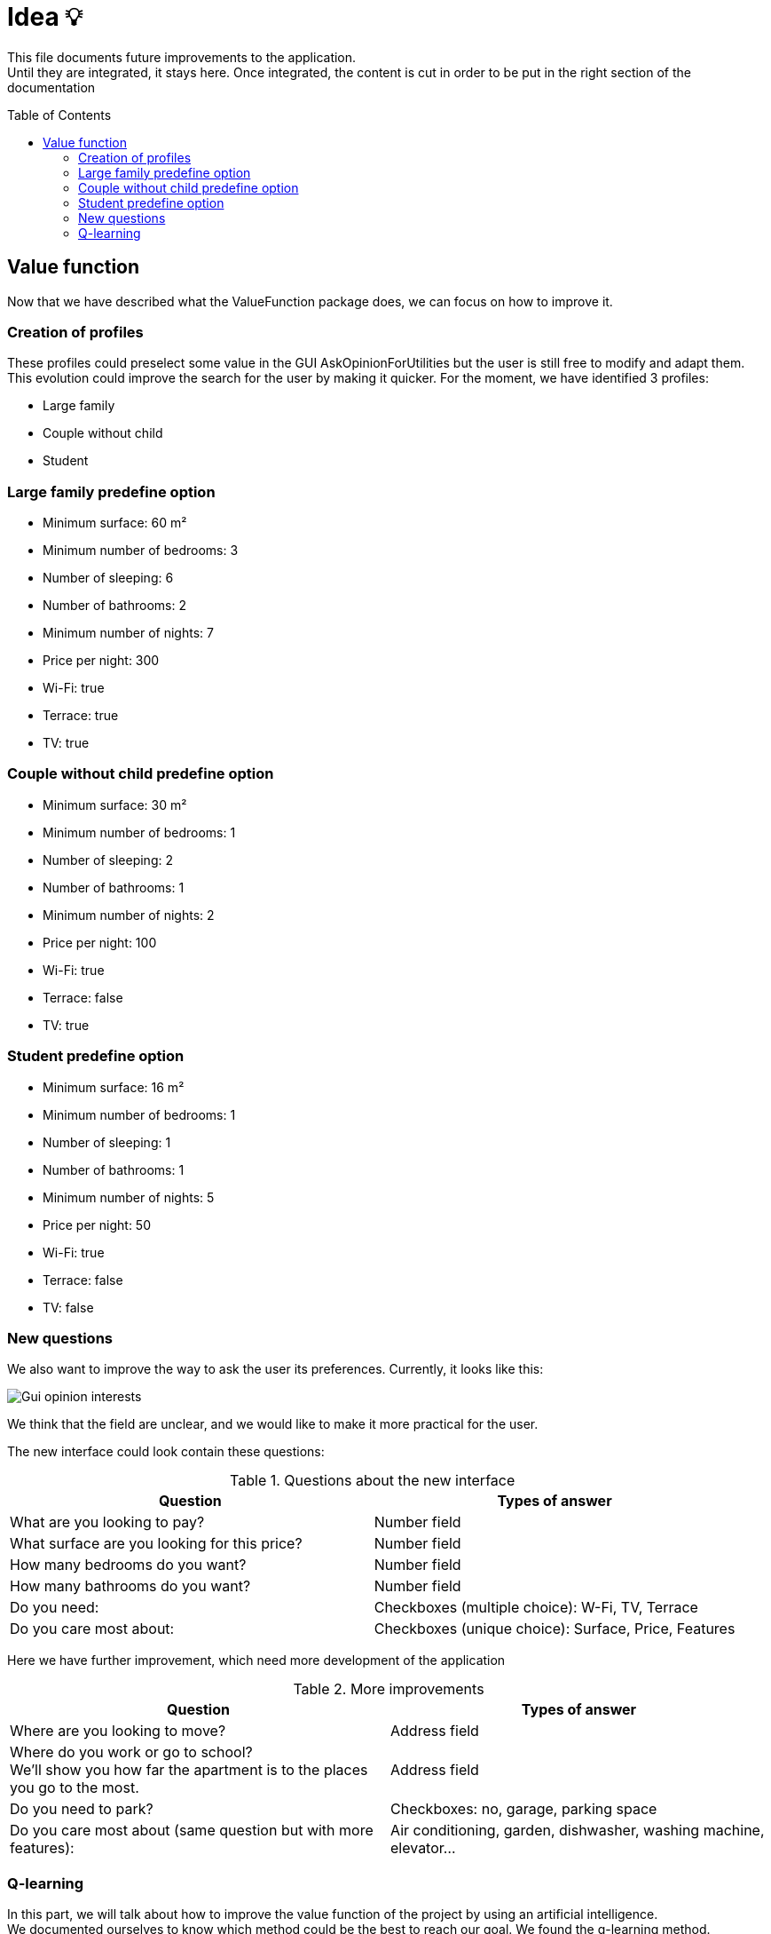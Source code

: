 :tip-caption: :bulb:
:note-caption: :information_source:
:important-caption: :heavy_exclamation_mark:
:caution-caption: :fire:
:warning-caption: :warning:     
:imagesdir: img/
:toc:
:toc-placement!:

= Idea 💡

This file documents future improvements to the application. +
Until they are integrated, it stays here. Once integrated, the content is cut in order to be put in the right section of the documentation

toc::[]

== Value function

Now that we have described what the ValueFunction package does, we can focus on how to improve it.  

=== Creation of profiles

These profiles could preselect some value in the GUI AskOpinionForUtilities but the user is still free to modify and adapt them. +
This evolution could improve the search for the user by making it quicker. For the moment, we have identified 3 profiles:  

* Large family 
* Couple without child 
* Student 

=== Large family predefine option

* Minimum surface: 60 m² 
* Minimum number of bedrooms: 3 
* Number of sleeping: 6 
* Number of bathrooms: 2 
* Minimum number of nights: 7 
* Price per night: 300 
* Wi-Fi: true 
* Terrace: true 
* TV: true 

=== Couple without child predefine option

* Minimum surface: 30 m²
* Minimum number of bedrooms: 1
* Number of sleeping: 2
* Number of bathrooms: 1
* Minimum number of nights: 2
* Price per night: 100
* Wi-Fi: true
* Terrace: false
* TV: true

=== Student predefine option

* Minimum surface: 16 m²
* Minimum number of bedrooms: 1
* Number of sleeping: 1
* Number of bathrooms: 1
* Minimum number of nights: 5
* Price per night: 50
* Wi-Fi: true
* Terrace: false
* TV: false

=== New questions

We also want to improve the way to ask the user its preferences. Currently, it looks like this:  

image::it3/it3-gui-opinion-interests.png?raw=true["Gui opinion interests"]

We think that the field are unclear, and we would like to make it more practical for the user.  

The new interface could look contain these questions: 

.Questions about the new interface
[width="100%",options="header"]
|====================
| Question | Types of answer 
| What are you looking to pay? | Number field 
| What surface are you looking for this price? | Number field 
| How many bedrooms do you want? | Number field 
| How many bathrooms do you want? | Number field 
| Do you need: | Checkboxes (multiple choice): W-Fi, TV, Terrace 
| Do you care most about:  | Checkboxes (unique choice): Surface, Price, Features 
|====================

Here we have further improvement, which need more development of the application

.More improvements
[width="100%",options="header"]
|====================
| Question | Types of answer 
| Where are you looking to move? | Address field 
| Where do you work or go to school? +
We’ll show you how far the apartment is to the places you go to the most.  | Address field 
| Do you need to park? | Checkboxes: no, garage, parking space 
| Do you care most about (same question but with more features):  | Air conditioning, garden, dishwasher, washing machine, elevator…
|====================

=== Q-learning

In this part, we will talk about how to improve the value function of the project by using an artificial intelligence. +
We documented ourselves to know which method could be the best to reach our goal. We found the q-learning method. 

The q-learning method is a method of reinforcement learning. The letter `q` is for quality. The q-learning method consists in creating a function `Q(s,a)` where s is the state of the application at a given moment and a an action that will be made. +
Most of the time, this function is used to determine the maximum gain a person can have. +
For example, we have a map and a user. The user needs to move around the map to earn recompenses. The q-learning algorithm will help the user to know how to move around the map in order to earn maximum recompenses. 

In our case, we can adapt this method. The state of the application will be the apartments shown to the users. The action of the user will be to choose an apartment to show to the user. Considering the apartment pick, the application will have to adapt the list of apartments shown to the user. Our goal is that the application will see which characteristics have the apartments picked and try to improve the lists shown by showing to the user similar apartments. We can also see which characteristics have the apartments which are not chosen. +
This will allow us to determine a pattern of the apartments chosen to offer a better list of apartments. Here, the recompenses will be when the user says he likes the apartment shown. It will allow us to modify the value function according to the taste of the user. This will imply to change the application to allow a user to say if he likes or not an apartment and so create a GUI (or at first using the console).

If we follow strictly the definition of q-learning, we should use the following function `Q`: 

image:https://render.githubusercontent.com/render/math?math=Q(s,a)=(1-\alpha)\:Q(s,a)%2B\alpha(r%2B\beta\:max(Q(s%27,a%27))[Q(s,a) = (1- alpha)Q(s,a) + alpha (r + beta max(Q(s',a')))] +
(the maximum is according to a’)

Where: 

* `s` is the state of the application at the instant `t` 
* `a` is the chosen action 
* `r` the recompense received by the user for doing action `a` +
`α` a number between 0 and 1 called the learning factor: it determines how important the new information calculated is. After seeing a few implementations of q-learning, it is usually set at 0,1. 
* `β` a number between 0 and 1 the discount factor a: it determines if the user prefers having a huge reward now or not, considering the fact that having a smaller reward now can allow the user to have a bigger one after. It is not pertinent to use this number here, as we are not following a path here. 
* `s'` the new state of the application
* `a'` the action realised 

For us, the idea is not to use strictly this algorithm but to inspire ourselves of it in order to implement a reinforcement learning. Indeed, this algorithm lies on quite complex mathematical theory (as see link:http://researchers.lille.inria.fr/~munos/master-mva/lecture02.pdf[here]) and it might be complicated for us to define correctly all parameters.

But we can think here of implementing a recompense system like in the q-learning. An idea can be to create a score for each apartment. If the characteristics of an apartment match quite well the value function, the algorithm will give a bonus for choosing it. +
On the contrary, it can give a malus if the apartment chosen doesn’t match the characteristic. At each iteration, the value function is improve considering if the user likes or not the apartment shown. For the first iteration, the apartment will be pick according to the profile of the user.

Using this principle, we can define a Q function as followed:

image:https://render.githubusercontent.com/render/math?math=Q(s,a)%20=%200,9%20\times%20Q(s,a)%20%2B%200,1%20\times%20(bonusMalus%20%2B%20max(Q(s,a%27)))[Q(s,a) = 0,9 * Q(s,a) + 0,1 * (bonusMalus + max(Q(s,a’)))]

Where:

* `Q(s,a)` is the score of the current apartment with weighting (considering that we chose `α = 0,1`).
* `BonusMalus` is the recompense given if the apartment matches the value function or not (maybe `-1` if the apartment doesn’t match at all the value function and `+1` if it matches exactly. I think we need to define that precisely if this option can be implemented)
* `Q(s,a')` is the score if we had chosen the apartment `a'`

Before calculating this `Q` function, we need to actualise the value function (by asking if the user likes or not the apartment shown).

The score of an apartment can be computed as followed:  

[source]
----
number of criteria matching the value function / total number of criteria 
----

This computation of a Q function is just an example. It must be thought more if the q-learning solution is chosen. 